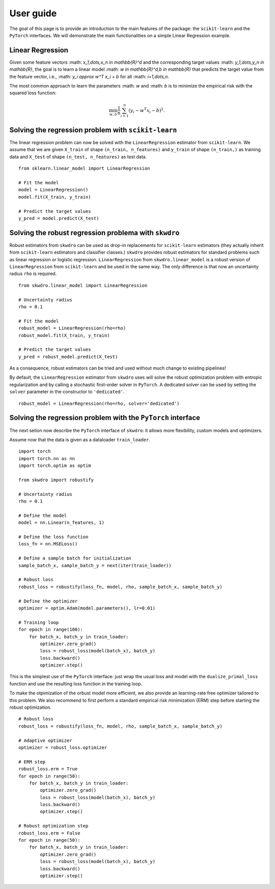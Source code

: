 .. title:: User guide : contents

.. _user_guide:

==================================================
User guide
==================================================

The goal of this page is to provide an introduction to the main features of the package: the ``scikit-learn`` and the ``PyTorch`` interfaces. We will demonstrate the main functionalities on a simple Linear Regression example.


Linear Regression
~~~~~~~~~~~~~~~~

Given some feature vectors :math: `x_1,\dots,x_n \in \mathbb{R}^d` and the corresponding target values :math: `y_1,\dots,y_n \in \mathbb{R}`, the goal is to learn a linear model :math: `w \in \mathbb{R}^d,\ b \in \mathbb{R}` that predicts the target value from the feature vector, i.e., :math: `y_i \approx w^T x_i + b` for all :math: `i=1,\dots,n`.

The most common approach to learn the parameters :math: `w` and :math: `b` is to minimize the empirical risk with the squared loss function:

.. math::

    \min_{w, b} \frac{1}{n} \sum_{i=1}^n (y_i - w^T x_i - b)^2.




Solving the regression problem with ``scikit-learn``
~~~~~~~~~~~~~~~~~~~~~~~~~~~~~~~~~~~~~~~~~~~~~~~~~~~~

The linear regression problem can now be solved with the ``LinearRegression`` estimator from ``scikit-learn``.
We assume that we are given ``X_train`` of shape ``(n_train, n_features)`` and ``y_train`` of shape ``(n_train,)`` as training data and ``X_test`` of shape ``(n_test, n_features)`` as test data.

::

    from sklearn.linear_model import LinearRegression

    # Fit the model
    model = LinearRegression()
    model.fit(X_train, y_train)

    # Predict the target values
    y_pred = model.predict(X_test)


Solving the robust regression problema with ``skwdro``
~~~~~~~~~~~~~~~~~~~~~~~~~~~~~~~~~~~~~~~~~~~~~~~~~~~~~~~

Robust estimators from ``skwdro`` can be used as drop-in replacements for ``scikit-learn`` estimators (they actually inherit from ``scikit-learn`` estimators and classifier classes.)
``skwdro`` provides robust estimators for standard problems such as linear regression or logistic regression.
``LinearRegression`` from ``skwdro.linear_model`` is a robust version of ``LinearRegression`` from ``scikit-learn`` and be used in the same way. The only difference is that now an uncertainty radius ``rho`` is required.

::

    from skwdro.linear_model import LinearRegression

    # Uncertainty radius
    rho = 0.1

    # Fit the model
    robust_model = LinearRegression(rho=rho)
    robust_model.fit(X_train, y_train)

    # Predict the target values
    y_pred = robust_model.predict(X_test)

As a consequence, robust estimators can be tried and used without much change to existing pipelines!

By default, the ``LinearRegression`` estimator from ``skwdro`` uses will solve the robust optimization problem with entropic regularization and by calling a stochastic first-order solver in ``PyTorch``. A dedicated solver can be used by setting the ``solver`` parameter in the constructor to ``'dedicated'``.

::

    robust_model = LinearRegression(rho=rho, solver='dedicated')

Solving the regression problem with the ``PyTorch`` interface
~~~~~~~~~~~~~~~~~~~~~~~~~~~~~~~~~~~~~~~~~~~~~~~~~~~~~~~~~~~~~

The next setion now describe the ``PyTorch`` interface of ``skwdro``: it allows more flexibility, custom models and optimizers. 

Assume now that the data is given as a dataloader ``train_loader``.

::

    import torch
    import torch.nn as nn
    import torch.optim as optim

    from skwdro import robustify

    # Uncertainty radius
    rho = 0.1

    # Define the model
    model = nn.Linear(n_features, 1)

    # Define the loss function
    loss_fn = nn.MSELoss()

    # Define a sample batch for initialization
    sample_batch_x, sample_batch_y = next(iter(train_loader))
    
    # Robust loss
    robust_loss = robustify(loss_fn, model, rho, sample_batch_x, sample_batch_y)

    # Define the optimizer
    optimizer = optim.Adam(model.parameters(), lr=0.01)

    # Training loop
    for epoch in range(100):
        for batch_x, batch_y in train_loader:
            optimizer.zero_grad()
            loss = robust_loss(model(batch_x), batch_y)
            loss.backward()
            optimizer.step()

This is the simplest use of the ``PyTorch`` interface: just wrap the usual loss and model with the ``dualize_primal_loss`` function and use the resulting loss function in the training loop.

To make the otpimization of the orbust model more efficient, we also provide an learning-rate free optimizer tailored to this problem. We also recommend to first perform a standard empirical risk minimization (ERM) step before starting the robust optimization.

::

    # Robust loss
    robust_loss = robustify(loss_fn, model, rho, sample_batch_x, sample_batch_y)

    # Adaptive optimizer
    optimizer = robust_loss.optimizer

    # ERM step
    robust_loss.erm = True
    for epoch in range(50):
        for batch_x, batch_y in train_loader:
            optimizer.zero_grad()
            loss = robust_loss(model(batch_x), batch_y)
            loss.backward()
            optimizer.step()

    # Robust optimization step
    robust_loss.erm = False
    for epoch in range(50):
        for batch_x, batch_y in train_loader:
            optimizer.zero_grad()
            loss = robust_loss(model(batch_x), batch_y)
            loss.backward()
            optimizer.step()





